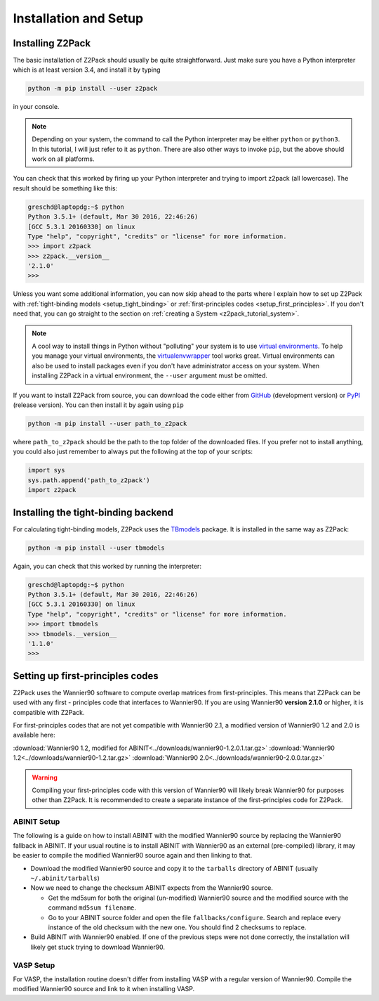 .. _z2pack_tutorial_installation :

Installation and Setup
======================

Installing Z2Pack
-----------------

The basic installation of Z2Pack should usually be quite straightforward. Just make sure you have a Python interpreter which is at least version 3.4, and install it by typing

.. code :: bash

    python -m pip install --user z2pack

in your console.

.. note ::

    Depending on your system, the command to call the Python interpreter may be either ``python`` or ``python3``. In this tutorial, I will just refer to it as ``python``. There are also other ways to invoke ``pip``, but the above should work on all platforms.

You can check that this worked by firing up your Python interpreter and trying to import z2pack (all lowercase). The result should be something like this:

.. code :: python

    greschd@laptopdg:~$ python
    Python 3.5.1+ (default, Mar 30 2016, 22:46:26)
    [GCC 5.3.1 20160330] on linux
    Type "help", "copyright", "credits" or "license" for more information.
    >>> import z2pack
    >>> z2pack.__version__
    '2.1.0'
    >>>

Unless you want some additional information, you can now skip ahead to the parts where I explain how to set up Z2Pack with :ref:`tight-binding models <setup_tight_binding>` or :ref:`first-principles codes <setup_first_principles>`. If you don't need that, you can go straight to the section on :ref:`creating a System <z2pack_tutorial_system>`.

.. note ::

    A cool way to install things in Python without "polluting" your system is to use `virtual environments <https://docs.python.org/3/library/venv.html>`_. To help you manage your virtual environments, the `virtualenvwrapper <https://pypi.python.org/pypi/virtualenvwrapper>`_ tool works great. Virtual environments can also be used to install packages even if you don't have administrator access on your system. When installing Z2Pack in a virtual environment, the ``--user`` argument must be omitted.

If you want to install Z2Pack from source, you can download the code either from GitHub_ (development version) or PyPI_ (release version). You can then install it by again using ``pip``

.. code :: bash

    python -m pip install --user path_to_z2pack

where ``path_to_z2pack`` should be the path to the top folder of the downloaded files. If you prefer not to install anything, you could also just remember to always put the following at the top of your scripts:

.. code :: python

    import sys
    sys.path.append('path_to_z2pack')
    import z2pack

.. _setup_tight_binding :

Installing the tight-binding backend
------------------------------------

For calculating tight-binding models, Z2Pack uses the `TBmodels <http://tbmodels.greschd.ch>`_ package. It is installed in the same way as Z2Pack:

.. code :: bash

    python -m pip install --user tbmodels

Again, you can check that this worked by running the interpreter:

.. code :: python

    greschd@laptopdg:~$ python
    Python 3.5.1+ (default, Mar 30 2016, 22:46:26)
    [GCC 5.3.1 20160330] on linux
    Type "help", "copyright", "credits" or "license" for more information.
    >>> import tbmodels
    >>> tbmodels.__version__
    '1.1.0'
    >>>

.. _setup_first_principles :

Setting up first-principles codes
---------------------------------

Z2Pack uses the Wannier90 software to compute overlap matrices from first-principles. This means that Z2Pack can be used with any first - principles code that interfaces to Wannier90. If you are using Wannier90 **version 2.1.0** or higher, it is compatible with Z2Pack.

For first-principles codes that are not yet compatible with Wannier90 2.1, a modified version of Wannier90 1.2 and 2.0 is available here:

:download:`Wannier90 1.2, modified for ABINIT<../downloads/wannier90-1.2.0.1.tar.gz>`
:download:`Wannier90 1.2<../downloads/wannier90-1.2.tar.gz>`
:download:`Wannier90 2.0<../downloads/wannier90-2.0.0.tar.gz>`

.. warning:: Compiling your first-principles code with this version of Wannier90 will likely break Wannier90 for purposes other than Z2Pack. It is recommended to create a separate instance of the first-principles code for Z2Pack.

ABINIT Setup
~~~~~~~~~~~~
The following is a guide on how to install ABINIT with the modified Wannier90 source by replacing the Wannier90 fallback in ABINIT. If your usual routine is to install ABINIT with Wannier90 as an external (pre-compiled) library, it may be easier to compile the modified Wannier90 source again and then linking to that.

* Download the modified Wannier90 source and copy it to the ``tarballs`` directory of ABINIT (usually ``~/.abinit/tarballs``)
* Now we need to change the checksum ABINIT expects from the Wannier90 source.

  * Get the md5sum for both the original (un-modified) Wannier90 source
    and the modified source with the command ``md5sum filename``.
  * Go to your ABINIT source folder and open the file ``fallbacks/configure``. Search and replace every instance of the old checksum with the new one. You should find 2 checksums to replace.

* Build ABINIT with Wannier90 enabled. If one of the previous steps were not done correctly, the installation will likely get stuck trying to download Wannier90.

VASP Setup
~~~~~~~~~~
For VASP, the installation routine doesn't differ from installing VASP with a regular version of Wannier90. Compile the modified Wannier90 source and link to it when installing VASP.

.. _GitHub: http://github.com/Z2PackDev/Z2Pack
.. _PyPI: https://pypi.python.org/pypi/z2pack
